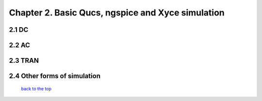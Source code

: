 ----------------------------------------------------
Chapter 2. Basic Qucs, ngspice and Xyce simulation
----------------------------------------------------

2.1 DC
~~~~~~~

2.2 AC
~~~~~~~

2.3 TRAN
~~~~~~~~~~

2.4 Other forms of simulation
~~~~~~~~~~~~~~~~~~~~~~~~~~~~~~~

   `back to the top <#top>`__




